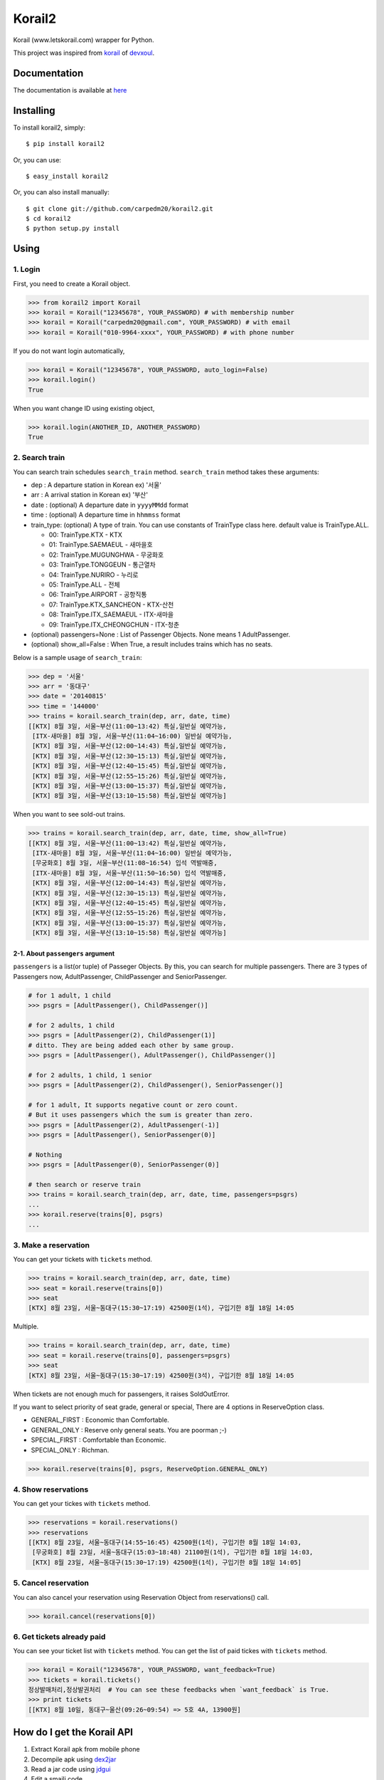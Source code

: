 Korail2
=======

|PyPi version| |PyPi downloads| |PyPi status| |PyPi license|

Korail (www.letskorail.com) wrapper for Python.

This project was inspired from
`korail <https://github.com/devxoul/korail>`__ of
`devxoul <https://github.com/devxoul>`__.

Documentation
-------------

The documentation is available at
`here <http://carpedm20.github.io/korail2/>`__

Installing
----------

To install korail2, simply:

::

    $ pip install korail2

Or, you can use:

::

    $ easy_install korail2

Or, you can also install manually:

::

    $ git clone git://github.com/carpedm20/korail2.git
    $ cd korail2
    $ python setup.py install

Using
-----

1. Login
~~~~~~~~

First, you need to create a Korail object.

.. code:: python

    >>> from korail2 import Korail
    >>> korail = Korail("12345678", YOUR_PASSWORD) # with membership number
    >>> korail = Korail("carpedm20@gmail.com", YOUR_PASSWORD) # with email
    >>> korail = Korail("010-9964-xxxx", YOUR_PASSWORD) # with phone number

If you do not want login automatically,

.. code:: python

    >>> korail = Korail("12345678", YOUR_PASSWORD, auto_login=False)
    >>> korail.login()
    True

When you want change ID using existing object,

.. code:: python

    >>> korail.login(ANOTHER_ID, ANOTHER_PASSWORD)
    True

2. Search train
~~~~~~~~~~~~~~~

You can search train schedules ``search_train`` method. ``search_train``
method takes these arguments:

-  dep : A departure station in Korean ex) '서울'
-  arr : A arrival station in Korean ex) '부산'
-  date : (optional) A departure date in ``yyyyMMdd`` format
-  time : (optional) A departure time in ``hhmmss`` format
-  train\_type: (optional) A type of train. You can use constants of
   TrainType class here. default value is TrainType.ALL.

   -  00: TrainType.KTX - KTX
   -  01: TrainType.SAEMAEUL - 새마을호
   -  02: TrainType.MUGUNGHWA - 무궁화호
   -  03: TrainType.TONGGEUN - 통근열차
   -  04: TrainType.NURIRO - 누리로
   -  05: TrainType.ALL - 전체
   -  06: TrainType.AIRPORT - 공항직통
   -  07: TrainType.KTX\_SANCHEON - KTX-산천
   -  08: TrainType.ITX\_SAEMAEUL - ITX-새마을
   -  09: TrainType.ITX\_CHEONGCHUN - ITX-청춘

-  (optional) passengers=None : List of Passenger Objects. None means 1
   AdultPassenger.
-  (optional) show\_all=False : When True, a result includes trains
   which has no seats.

Below is a sample usage of ``search_train``:

.. code:: python

    >>> dep = '서울'
    >>> arr = '동대구'
    >>> date = '20140815'
    >>> time = '144000'
    >>> trains = korail.search_train(dep, arr, date, time)
    [[KTX] 8월 3일, 서울~부산(11:00~13:42) 특실,일반실 예약가능,
     [ITX-새마을] 8월 3일, 서울~부산(11:04~16:00) 일반실 예약가능,
     [KTX] 8월 3일, 서울~부산(12:00~14:43) 특실,일반실 예약가능,
     [KTX] 8월 3일, 서울~부산(12:30~15:13) 특실,일반실 예약가능,
     [KTX] 8월 3일, 서울~부산(12:40~15:45) 특실,일반실 예약가능,
     [KTX] 8월 3일, 서울~부산(12:55~15:26) 특실,일반실 예약가능,
     [KTX] 8월 3일, 서울~부산(13:00~15:37) 특실,일반실 예약가능,
     [KTX] 8월 3일, 서울~부산(13:10~15:58) 특실,일반실 예약가능]

When you want to see sold-out trains.

.. code:: python

    >>> trains = korail.search_train(dep, arr, date, time, show_all=True)
    [[KTX] 8월 3일, 서울~부산(11:00~13:42) 특실,일반실 예약가능,
     [ITX-새마을] 8월 3일, 서울~부산(11:04~16:00) 일반실 예약가능,
     [무궁화호] 8월 3일, 서울~부산(11:08~16:54) 입석 역발매중,
     [ITX-새마을] 8월 3일, 서울~부산(11:50~16:50) 입석 역발매중,
     [KTX] 8월 3일, 서울~부산(12:00~14:43) 특실,일반실 예약가능,
     [KTX] 8월 3일, 서울~부산(12:30~15:13) 특실,일반실 예약가능,
     [KTX] 8월 3일, 서울~부산(12:40~15:45) 특실,일반실 예약가능,
     [KTX] 8월 3일, 서울~부산(12:55~15:26) 특실,일반실 예약가능,
     [KTX] 8월 3일, 서울~부산(13:00~15:37) 특실,일반실 예약가능,
     [KTX] 8월 3일, 서울~부산(13:10~15:58) 특실,일반실 예약가능]

2-1. About ``passengers`` argument
^^^^^^^^^^^^^^^^^^^^^^^^^^^^^^^^^^

``passengers`` is a list(or tuple) of Passeger Objects. By this, you can
search for multiple passengers. There are 3 types of Passengers now,
AdultPassenger, ChildPassenger and SeniorPassenger.

.. code:: python

    # for 1 adult, 1 child
    >>> psgrs = [AdultPassenger(), ChildPassenger()]

    # for 2 adults, 1 child
    >>> psgrs = [AdultPassenger(2), ChildPassenger(1)]
    # ditto. They are being added each other by same group.
    >>> psgrs = [AdultPassenger(), AdultPassenger(), ChildPassenger()]

    # for 2 adults, 1 child, 1 senior
    >>> psgrs = [AdultPassenger(2), ChildPassenger(), SeniorPassenger()]

    # for 1 adult, It supports negative count or zero count. 
    # But it uses passengers which the sum is greater than zero.
    >>> psgrs = [AdultPassenger(2), AdultPassenger(-1)]
    >>> psgrs = [AdultPassenger(), SeniorPassenger(0)]

    # Nothing
    >>> psgrs = [AdultPassenger(0), SeniorPassenger(0)]

    # then search or reserve train
    >>> trains = korail.search_train(dep, arr, date, time, passengers=psgrs)
    ...
    >>> korail.reserve(trains[0], psgrs)
    ...

3. Make a reservation
~~~~~~~~~~~~~~~~~~~~~

You can get your tickets with ``tickets`` method.

.. code:: python

    >>> trains = korail.search_train(dep, arr, date, time)
    >>> seat = korail.reserve(trains[0])
    >>> seat
    [KTX] 8월 23일, 서울~동대구(15:30~17:19) 42500원(1석), 구입기한 8월 18일 14:05

Multiple.

.. code:: python

    >>> trains = korail.search_train(dep, arr, date, time)
    >>> seat = korail.reserve(trains[0], passengers=psgrs)
    >>> seat
    [KTX] 8월 23일, 서울~동대구(15:30~17:19) 42500원(3석), 구입기한 8월 18일 14:05

When tickets are not enough much for passengers, it raises SoldOutError.

If you want to select priority of seat grade, general or special, There
are 4 options in ReserveOption class.

-  GENERAL\_FIRST : Economic than Comfortable.
-  GENERAL\_ONLY : Reserve only general seats. You are poorman ;-)
-  SPECIAL\_FIRST : Comfortable than Economic.
-  SPECIAL\_ONLY : Richman.

.. code:: python

    >>> korail.reserve(trains[0], psgrs, ReserveOption.GENERAL_ONLY)

4. Show reservations
~~~~~~~~~~~~~~~~~~~~

You can get your tickes with ``tickets`` method.

.. code:: python

    >>> reservations = korail.reservations()
    >>> reservations
    [[KTX] 8월 23일, 서울~동대구(14:55~16:45) 42500원(1석), 구입기한 8월 18일 14:03,
     [무궁화호] 8월 23일, 서울~동대구(15:03~18:48) 21100원(1석), 구입기한 8월 18일 14:03,
     [KTX] 8월 23일, 서울~동대구(15:30~17:19) 42500원(1석), 구입기한 8월 18일 14:05]

5. Cancel reservation
~~~~~~~~~~~~~~~~~~~~~

You can also cancel your reservation using Reservation Object from
reservations() call.

.. code:: python

    >>> korail.cancel(reservations[0])

6. Get tickets already paid
~~~~~~~~~~~~~~~~~~~~~~~~~~~

You can see your ticket list with ``tickets`` method. You can get the
list of paid tickes with ``tickets`` method.

.. code:: python

    >>> korail = Korail("12345678", YOUR_PASSWORD, want_feedback=True)
    >>> tickets = korail.tickets()
    정상발매처리,정상발권처리  # You can see these feedbacks when `want_feedback` is True.
    >>> print tickets
    [[KTX] 8월 10일, 동대구~울산(09:26~09:54) => 5호 4A, 13900원]

How do I get the Korail API
---------------------------

1. Extract Korail apk from mobile phone
2. Decompile apk using `dex2jar <https://code.google.com/p/dex2jar/>`__
3. Read a jar code using `jdgui <http://jd.benow.ca/>`__
4. Edit a smaili code
5. Recompile a new Korail apk using
   `apktool <https://code.google.com/p/android-apktool/>`__
6. Key signing with ``motizen-sign``
7. Upload and run a new Korail apk
8. Capture packets and analyze the API

Todo
----

1. Implement payment API

License
-------

Source codes are distributed under BSD license.

Author
------

Taehoon Kim / [@carpedm20](http://carpedm20.github.io/about/) Hanson Kim
/ [@sng2c](https://github.com/sng2c)

.. |PyPi version| image:: https://pypip.in/v/korail2/badge.png?style=flat
   :target: https://pypi.python.org/pypi/korail2
.. |PyPi downloads| image:: https://pypip.in/d/korail2/badge.png?style=flat
   :target: https://pypi.python.org/pypi/korail2
.. |PyPi status| image:: https://pypip.in/status/korail2/badge.svg?style=flat
   :target: https://pypi.python.org/pypi/korail2
.. |PyPi license| image:: https://pypip.in/license/korail2/badge.svg?style=flat
   :target: https://pypi.python.org/pypi/korail2

